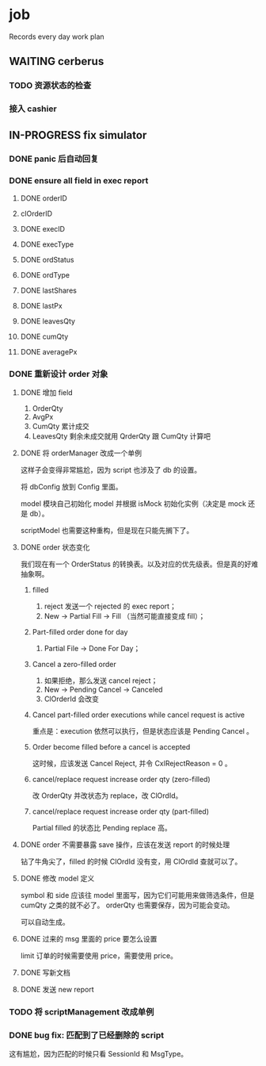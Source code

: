 * job

  Records every day work plan

** WAITING cerberus

*** TODO 资源状态的检查

*** 接入 cashier

** IN-PROGRESS fix simulator

*** DONE panic 后自动回复
    CLOSED: [2019-10-21 一 19:40]

*** DONE ensure all field in exec report
    CLOSED: [2019-10-16 三 18:02]

**** DONE orderID    
     CLOSED: [2019-10-16 三 15:22]

**** clOrderID

**** DONE execID
     CLOSED: [2019-10-16 三 15:22]

**** DONE execType
     CLOSED: [2019-10-16 三 15:22]

**** DONE ordStatus
     CLOSED: [2019-10-16 三 15:22]

**** DONE ordType
     CLOSED: [2019-10-16 三 15:27]

**** DONE lastShares
     CLOSED: [2019-10-16 三 15:23]

**** DONE lastPx
     CLOSED: [2019-10-16 三 15:28]

**** DONE leavesQty
     CLOSED: [2019-10-16 三 15:24]

**** DONE cumQty
     CLOSED: [2019-10-16 三 15:27]

**** DONE averagePx
     CLOSED: [2019-10-16 三 15:27]

*** DONE 重新设计 order 对象
    CLOSED: [2019-10-19 六 16:08]

**** DONE 增加 field    
     CLOSED: [2019-10-17 四 09:56]

     1. OrderQty
     2. AvgPx
     3. CumQty 累计成交
     4. LeavesQty 剩余未成交就用 QrderQty 跟 CumQty 计算吧

**** DONE 将 orderManager 改成一个单例
     CLOSED: [2019-10-17 四 15:35]

     这样子会变得非常尴尬，因为 script 也涉及了 db 的设置。

     将 dbConfig 放到 Config 里面。

     model 模块自己初始化 model 并根据 isMock 初始化实例（决定是 mock 还是 db）。

     scriptModel 也需要这种重构，但是现在只能先搁下了。


**** DONE order 状态变化
     CLOSED: [2019-10-17 四 18:43]

     我们现在有一个 OrderStatus 的转换表。以及对应的优先级表。但是真的好难抽象啊。

***** filled

      1. reject 发送一个 rejected 的 exec report；
      2. New -> Partial Fill -> Fill （当然可能直接变成 fill）；

***** Part-filled order done for day

      1. Partial File -> Done For Day；

***** Cancel a zero-filled order

      1. 如果拒绝，那么发送 cancel reject；
      2. New -> Pending Cancel -> Canceled
      3. ClOrderId 会改变

***** Cancel part-filled order executions while cancel request is active

      重点是：execution 依然可以执行，但是状态应该是 Pending Cancel 。

***** Order become filled before a cancel is accepted

      这时候，应该发送 Cancel Reject, 并令 CxlRejectReason = 0 。


***** cancel/replace request increase order qty (zero-filled)

      改 OrderQty 并改状态为 replace，改 ClOrdId。

***** cancel/replace request increase order qty (part-filled)

      Partial filled 的状态比 Pending replace 高。




**** DONE order 不需要暴露 save 操作，应该在发送 report 的时候处理
     CLOSED: [2019-10-17 四 18:43]

     钻了牛角尖了，filled 的时候 ClOrdId 没有变，用 ClOrdId 查就可以了。

**** DONE 修改 model 定义
     CLOSED: [2019-10-18 五 18:39]

     symbol 和 side 应该往 model 里面写，因为它们可能用来做筛选条件，但是 cumQty 之类的就不必了。 orderQty 也需要保存，因为可能会变动。

     可以自动生成。

**** DONE 过来的 msg 里面的 price 要怎么设置
     CLOSED: [2019-10-19 六 16:02]

     limit 订单的时候需要使用 price，需要使用 price。

**** DONE 写新文档
     CLOSED: [2019-10-21 一 11:04]

**** DONE 发送 new report
     CLOSED: [2019-10-21 一 11:31]

*** TODO 将 scriptManagement 改成单例

*** DONE bug fix: 匹配到了已经删除的 script
    CLOSED: [2019-10-21 一 19:40]

    这有尴尬，因为匹配的时候只看 SessionId 和 MsgType。





